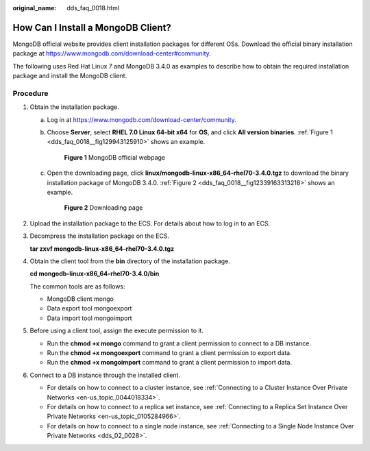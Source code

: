 :original_name: dds_faq_0018.html

.. _dds_faq_0018:

How Can I Install a MongoDB Client?
===================================

MongoDB official website provides client installation packages for different OSs. Download the official binary installation package at https://www.mongodb.com/download-center#community.

The following uses Red Hat Linux 7 and MongoDB 3.4.0 as examples to describe how to obtain the required installation package and install the MongoDB client.

Procedure
---------

#. Obtain the installation package.

   a. Log in at https://www.mongodb.com/download-center/community.

   b. Choose **Server**, select **RHEL 7.0 Linux 64-bit x64** for **OS**, and click **All version binaries**. :ref:`Figure 1 <dds_faq_0018__fig129943125910>` shows an example.

      .. _dds_faq_0018__fig129943125910:

      .. figure:: /_static/images/en-us_image_0000001096453900.png
         :alt: **Figure 1** MongoDB official webpage

         **Figure 1** MongoDB official webpage

   c. Open the downloading page, click **linux/mongodb-linux-x86_64-rhel70-3.4.0.tgz** to download the binary installation package of MongoDB 3.4.0. :ref:`Figure 2 <dds_faq_0018__fig12339163313218>` shows an example.

      .. _dds_faq_0018__fig12339163313218:

      .. figure:: /_static/images/en-us_image_0000001142893909.png
         :alt: **Figure 2** Downloading page

         **Figure 2** Downloading page

#. Upload the installation package to the ECS. For details about how to log in to an ECS.

#. Decompress the installation package on the ECS.

   **tar zxvf mongodb-linux-x86_64-rhel70-3.4.0.tgz**

#. Obtain the client tool from the **bin** directory of the installation package.

   **cd mongodb-linux-x86_64-rhel70-3.4.0/bin**

   The common tools are as follows:

   -  MongoDB client mongo
   -  Data export tool mongoexport
   -  Data import tool mongoimport

#. Before using a client tool, assign the execute permission to it.

   -  Run the **chmod +x mongo** command to grant a client permission to connect to a DB instance.
   -  Run the **chmod +x mongoexport** command to grant a client permission to export data.
   -  Run the **chmod +x mongoimport** command to grant a client permission to import data.

#. Connect to a DB instance through the installed client.

   -  For details on how to connect to a cluster instance, see :ref:`Connecting to a Cluster Instance Over Private Networks <en-us_topic_0044018334>`.
   -  For details on how to connect to a replica set instance, see :ref:`Connecting to a Replica Set Instance Over Private Networks <en-us_topic_0105284966>`.
   -  For details on how to connect to a single node instance, see :ref:`Connecting to a Single Node Instance Over Private Networks <dds_02_0028>`.
